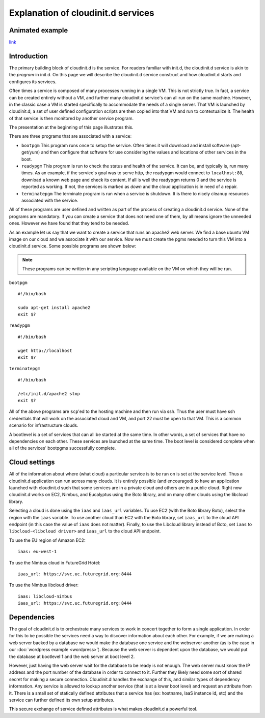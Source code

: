 ===================================
Explanation of cloudinit.d services
===================================

Animated example
================

.. raw:: html

    <object width="425" height="354" id="player">
    <param name="movie" value="http://www.authorstream.com/player.swf?p=971906_634389035994692500&pt=3" />
    <param name="allowfullscreen" value="true" />
    <param name="allowScriptAccess" value="always"/>
    <embed src="http://www.authorstream.com/player.swf?p=971906_634389035994692500&pt=3" type="application/x-shockwave-flash" allowscriptaccess="always" allowfullscreen="true" width="425" height="354"></embed>
    </object>

`link <http://www.authorstream.com/Presentation/buzztroll-971906-cloudinitd-simple/>`_

Introduction
============

The primary building block of cloudinit.d is the service.
For readers familiar with init.d, the cloudinit.d service is
akin to the *program* in init.d.  On this page we will
describe the cloudinit.d service construct and how cloudinit.d
starts and configures its services.

Often times a service is composed of many processes running in a single
VM.  This is not strictly true.  In fact, a service can be created
entirely without a VM, and further many cloudinit.d service's can all
run on the same machine.  However, in the classic case a VM is started
specifically to accommodate the needs of a single server.  That VM is
launched by cloudinit.d, a set of user defined configuration scripts are
then copied into that VM and run to contextualize it.  The health of that
service is then monitored by another service program.

The presentation at the beginning of this page illustrates this.

There are three programs that are associated with a service:

* ``bootpgm`` This program runs once to setup the service.  Often
  times it will download and install software (apt-get/yum) and then
  configure that software for use considering the values and locations
  of other services in the boot.
* ``readypgm`` This program is run to check the status and health
  of the service.  It can be, and typically is, run many times.  As an
  example, if the service's goal was to serve http, the readypgm would
  connect to ``localhost:80``, download a known web page and check its content.
  If all is well the readypgm returns 0 and the service is reported as
  working.  If not, the services is marked as *down* and the
  cloud application is in need of a repair.
* ``terminatepgm`` The terminate program is run when a service
  is shutdown.  It is there to nicely cleanup resources associated
  with the service.

All of these programs are user defined and written as part of the
process of creating a cloudinit.d service.  None of the programs
are mandatory.  If you can create a service that does not need one
of them, by all means ignore the unneeded ones. However we have
found that they tend to be needed.

As an example let us say that we want to create a service that runs
an apache2 web server.  We find a base ubuntu VM image on our cloud
and we associate it with our service.  Now we must create the pgms
needed to turn this VM into a cloudinit.d service.  Some possible
programs are shown below:

.. note::
  These programs can be written in any scripting language available on the VM on which they will be run.

``bootpgm`` ::

    #!/bin/bash

    sudo apt-get install apache2
    exit $?

``readypgm`` ::

    #!/bin/bash

    wget http://localhost
    exit $?

``terminatepgm`` ::

    #!/bin/bash
    
    /etc/init.d/apache2 stop
    exit $?

All of the above programs are ``scp``'ed to the hosting machine and then
run via ssh.  Thus the user must have ssh credentials that will work on
the associated cloud and VM, and port 22 must be open to that VM.  This
is a common scenario for infrastructure clouds.

A bootlevel is a set of services that can all be started at the same time.
In other words, a set of services that have no dependencies on each other.
These services are launched at the same time.  The boot level is considered
complete when all of the services' bootpgms successfully complete.


Cloud settings
==============

All of the information about where (what cloud) a particular service is to
be run on is set at the service level.  Thus a cloudinit.d application
can run across many clouds.  It is entirely possible (and encouraged) to
have an application launched with cloudinit.d such that some services are
in a private cloud and others are in a public cloud.  Right now cloudinit.d
works on EC2, Nimbus, and Eucalyptus using the Boto library, and on many other
clouds using the libcloud library.

Selecting a cloud is done using the ``iaas`` and ``iaas_url`` variables.  To
use EC2 (with the Boto library Boto), select the region with the ``iaas``
variable. To use another cloud than EC2 with the Boto library, set ``iaas_url``
to the cloud API endpoint (in this case the value of ``iaas`` does not matter).
Finally, to use the Libcloud library instead of Boto, set ``iaas`` to
``libcloud-<libcloud driver>`` and ``iaas_url`` to the cloud API endpoint.

To use the EU region of Amazon EC2:

::

    iaas: eu-west-1

To use the Nimbus cloud in FutureGrid Hotel:

::

    iaas_url: https://svc.uc.futuregrid.org:8444

To use the Nimbus libcloud driver:

::

    iaas: libcloud-nimbus
    iaas_url: https://svc.uc.futuregrid.org:8444

Dependencies
============

The goal of cloudinit.d is to orchestrate many services to work in concert
together to form a single application.  In order for this to be possible
the services need a way to discover information about each other.  For example,
if we are making a web server backed by a database we would make the database
one service and the webserver another (as is the case in our
:doc:`wordpress example <wordpress>`).
Because the web server is dependent upon the database, we would
put the database at bootlevel 1 and the web server at boot level 2.

However, just having the web server wait for the database to be ready is
not enough.  The web server must know the IP address and the port number
of the database in order to connect to it.  Further they likely need some
sort of shared secret for making a secure connection.  Cloudinit.d handles
the exchange of this, and similar types of dependency information.  Any
service is allowed to lookup another service (that is at a lower boot level)
and request an attribute from it.  There is a small set of statically
defined attributes that a service has (ex: hostname, IaaS instance id, etc)
and the service can further defined its own setup attributes.

This secure exchange of service defined attributes is what makes
cloudinit.d a powerful tool.

